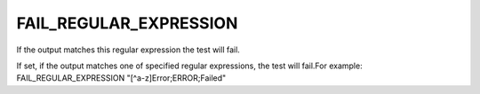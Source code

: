 FAIL_REGULAR_EXPRESSION
-----------------------

If the output matches this regular expression the test will fail.

If set, if the output matches one of specified regular expressions,
the test will fail.For example: FAIL_REGULAR_EXPRESSION
"[^a-z]Error;ERROR;Failed"
